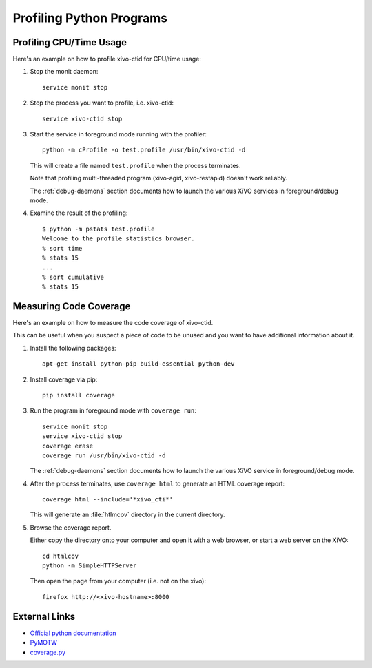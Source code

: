 *************************
Profiling Python Programs
*************************

Profiling CPU/Time Usage
========================

Here's an example on how to profile xivo-ctid for CPU/time usage:

#. Stop the monit daemon::

      service monit stop

#. Stop the process you want to profile, i.e. xivo-ctid::

      service xivo-ctid stop

#. Start the service in foreground mode running with the profiler::

      python -m cProfile -o test.profile /usr/bin/xivo-ctid -d

   This will create a file named ``test.profile`` when the process terminates.

   Note that profiling multi-threaded program (xivo-agid, xivo-restapid) doesn't work reliably.

   The :ref:`debug-daemons` section documents how to launch the various XiVO services
   in foreground/debug mode.

#. Examine the result of the profiling::

      $ python -m pstats test.profile
      Welcome to the profile statistics browser.
      % sort time
      % stats 15
      ...
      % sort cumulative
      % stats 15


Measuring Code Coverage
=======================

Here's an example on how to measure the code coverage of xivo-ctid.

This can be useful when you suspect a piece of code to be unused and you
want to have additional information about it.

#. Install the following packages::

      apt-get install python-pip build-essential python-dev

#. Install coverage via pip::

      pip install coverage

#. Run the program in foreground mode with ``coverage run``::

      service monit stop
      service xivo-ctid stop
      coverage erase
      coverage run /usr/bin/xivo-ctid -d

   The :ref:`debug-daemons` section documents how to launch the various XiVO service
   in foreground/debug mode.

#. After the process terminates, use ``coverage html`` to generate
   an HTML coverage report::

      coverage html --include='*xivo_cti*'

   This will generate an :file:`htlmcov` directory in the current directory.

#. Browse the coverage report.

   Either copy the directory onto your computer and open it with a web browser,
   or start a web server on the XiVO::

      cd htmlcov
      python -m SimpleHTTPServer

   Then open the page from your computer (i.e. not on the xivo)::

      firefox http://<xivo-hostname>:8000


External Links
==============

* `Official python documentation <http://docs.python.org/library/profile.html>`_
* `PyMOTW <http://blog.doughellmann.com/2008/08/pymotw-profile-cprofile-pstats.html>`_
* `coverage.py <http://nedbatchelder.com/code/coverage/>`_

